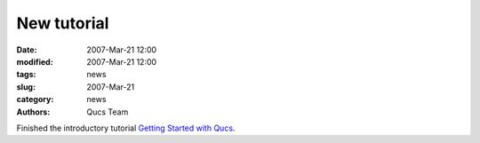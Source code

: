 New tutorial
############

:date: 2007-Mar-21 12:00
:modified: 2007-Mar-21 12:00
:tags: news
:slug: 2007-Mar-21
:category: news
:authors: Qucs Team

Finished the introductory tutorial `Getting Started with Qucs`_.

.. _Getting Started with Qucs: docs/getstarted.pdf
